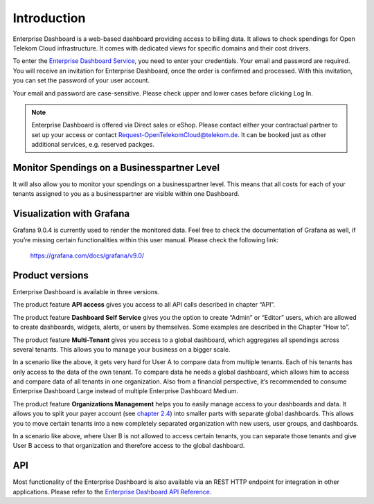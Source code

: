 Introduction
============

Enterprise Dashboard is a web-based dashboard providing access to
billing data. It allows to check spendings for Open Telekom Cloud
infrastructure. It comes with dedicated views for specific domains and
their cost drivers.

To enter the `Enterprise Dashboard Service <https://enterprise-dashboard.otc-service.com>`__,
you need to enter your credentials. Your
email and password are required. You will receive an invitation for
Enterprise Dashboard, once the order is confirmed and processed. With
this invitation, you can set the password of your user account.

Your email and password are case-sensitive. Please check upper and
lower cases before clicking Log In.

.. note::
   
   Enterprise Dashboard is offered via Direct sales or eShop. Please
   contact either your contractual partner to set up your access or
   contact Request-OpenTelekomCloud@telekom.de. It can be booked just as other additional services, e.g. reserved packges.


Monitor Spendings on a Businesspartner Level
----------------------------------

It will also allow you to monitor your spendings on a businesspartner level.
This means that all costs for each of your tenants assigned to you as
a businesspartner are visible within one Dashboard.


Visualization with Grafana
--------------------------

Grafana 9.0.4 is currently used to render the monitored data. Feel
free to check the documentation of Grafana as well, if you’re missing
certain functionalities within this user manual. Please check the
following link:

  https://grafana.com/docs/grafana/v9.0/


Product versions
----------------

Enterprise Dashboard is available in three versions.

+-------------------------+----------+-----------+----------+--------------+
| Product Versions        | API      | Dashboard | Multi    | Organization |
|                         | Access   | Self      | Tenant   | Management   |
|                         |          | Service   |          |              |
+=========================+==========+===========+==========+==============+
| Enterprise Dashboard    | ✓        | ✓        |          |              |
| Small                   |          |           |          |              |
+-------------------------+----------+-----------+----------+--------------+
| Enterprise Dashboard    | ✓        | ✓        | ✓        |              |
| Medium                  |          |           |          |              |
+-------------------------+----------+-----------+----------+--------------+
| Enterprise Dashboard    | ✓        | ✓        | ✓        | ✓            |
| Large                   |          |           |          |              |
+-------------------------+----------+-----------+----------+--------------+

The product feature **API access** gives you access to all API
calls described in chapter “API”.

The product feature **Dashboard Self Service** gives you the option to
create “Admin” or “Editor” users, which are allowed to create
dashboards, widgets, alerts, or users by themselves. Some examples are
described in the Chapter “How to”.

The product feature **Multi-Tenant** gives you access to a global
dashboard, which aggregates all spendings across several tenants. This
allows you to manage your business on a bigger scale.

.. image:: media/image03.png

In a scenario like the above, it gets very hard for User A to compare
data from multiple tenants. Each of his tenants has only access to the
data of the own tenant. To compare data he needs a global dashboard,
which allows him to access and compare data of all tenants in one
organization. Also from a financial perspective, it’s recommended to
consume Enterprise Dashboard Large instead of multiple Enterprise
Dashboard Medium.

The product feature **Organizations Management** helps you to easily
manage access to your dashboards and data. It allows you to split your
payer account (see `chapter 2.4 <#Organizations>`__) into smaller
parts with separate global dashboards. This allows you to move certain
tenants into a new completely separated organization with new users,
user groups, and dashboards.

.. image:: media/image04.png

In a scenario like above, where User B is not allowed to access
certain tenants, you can separate those tenants and give User B access
to that organization and therefore access to the global dashboard.


API
---

Most functionality of the Enterprise Dashboard is also available via
an REST HTTP endpoint for integration in other applications. Please
refer to the `Enterprise Dashboard API Reference
<https://docs.otc.t-systems.com/enterprise-dashboard/api-ref/>`__.



